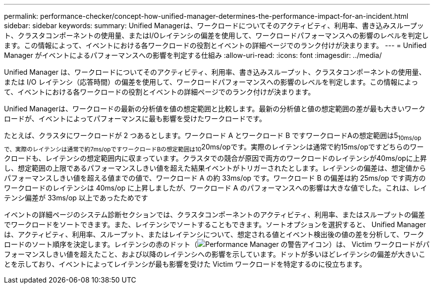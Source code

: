 ---
permalink: performance-checker/concept-how-unified-manager-determines-the-performance-impact-for-an-incident.html 
sidebar: sidebar 
keywords:  
summary: Unified Managerは、ワークロードについてそのアクティビティ、利用率、書き込みスループット、クラスタコンポーネントの使用量、またはI/Oレイテンシの偏差を使用して、ワークロードパフォーマンスへの影響のレベルを判定します。この情報によって、イベントにおける各ワークロードの役割とイベントの詳細ページでのランク付けが決まります。 
---
= Unified Manager がイベントによるパフォーマンスへの影響を判定する仕組み
:allow-uri-read: 
:icons: font
:imagesdir: ../media/


[role="lead"]
Unified Manager は、ワークロードについてそのアクティビティ、利用率、書き込みスループット、クラスタコンポーネントの使用量、または I/O レイテンシ（応答時間）の偏差を使用して、ワークロードパフォーマンスへの影響のレベルを判定します。この情報によって、イベントにおける各ワークロードの役割とイベントの詳細ページでのランク付けが決まります。

Unified Managerは、ワークロードの最新の分析値を値の想定範囲と比較します。最新の分析値と値の想定範囲の差が最も大きいワークロードが、イベントによってパフォーマンスに最も影響を受けたワークロードです。

たとえば、クラスタにワークロードが 2 つあるとします。ワークロード A とワークロード B ですワークロードAの想定範囲は5~10ms/opで、実際のレイテンシは通常で約7ms/opですワークロードBの想定範囲は10~20ms/opです。実際のレイテンシは通常で約15ms/opですどちらのワークロードも、レイテンシの想定範囲内に収まっています。クラスタでの競合が原因で両方のワークロードのレイテンシが40ms/opに上昇し、想定範囲の上限であるパフォーマンスしきい値を超えた結果イベントがトリガーされたとします。レイテンシの偏差は、想定値からパフォーマンスしきい値を超える値までの値で、ワークロード A の約 33ms/op です。ワークロード B の偏差は約 25ms/op です両方のワークロードのレイテンシは 40ms/op に上昇しましたが、ワークロード A のパフォーマンスへの影響は大きな値でした。これは、レイテンシ偏差が 33ms/op 以上であったためです

イベントの詳細ページのシステム診断セクションでは、クラスタコンポーネントのアクティビティ、利用率、またはスループットの偏差でワークロードをソートできます。また、レイテンシでソートすることもできます。ソートオプションを選択すると、 Unified Manager は、アクティビティ、利用率、スループット、またはレイテンシについて、想定される値とイベント検出後の値の差を分析して、ワークロードのソート順序を決定します。レイテンシの赤のドット（image:../media/opm-incident-icon-png.gif["Performance Manager の警告アイコン"]）は、 Victim ワークロードがパフォーマンスしきい値を超えたこと、および以降のレイテンシへの影響を示しています。ドットが多いほどレイテンシの偏差が大きいことを示しており、イベントによってレイテンシが最も影響を受けた Victim ワークロードを特定するのに役立ちます。
